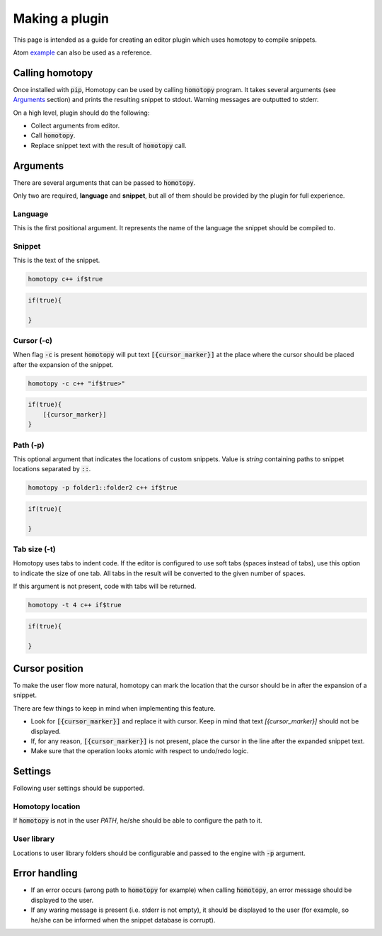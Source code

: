 .. _making_a_plugin:

===============
Making a plugin
===============

This page is intended as a guide for creating an editor plugin which uses homotopy to compile snippets.

Atom example_ can also be used as a reference.

Calling homotopy
----------------

Once installed with :code:`pip`, Homotopy can be used by calling :code:`homotopy` program.
It takes several arguments (see Arguments_ section) and prints the resulting snippet to stdout.
Warning messages are outputted to stderr.

On a high level, plugin should do the following:

* Collect arguments from editor.
* Call :code:`homotopy`.
* Replace snippet text with the result of :code:`homotopy` call.

Arguments
---------

There are several arguments that can be passed to :code:`homotopy`.

Only two are required, **language** and **snippet**,
but all of them should be provided by the plugin for full experience.

Language
""""""""

This is the first positional argument. It represents the name of the language the snippet should be compiled to.

Snippet
"""""""

This is the text of the snippet.

.. code-block:: bash

    homotopy c++ if$true

.. code-block:: text

    if(true){

    }


Cursor (-c)
"""""""""""

When flag :code:`-c` is present :code:`homotopy` will put text :code:`[{cursor_marker}]` at the place
where the cursor should be placed after the expansion of the snippet.

.. code-block:: bash

    homotopy -c c++ "if$true>"

.. code-block:: text

    if(true){
        [{cursor_marker}]
    }

Path (-p)
"""""""""

This optional argument that indicates the locations of custom snippets.
Value is *string* containing paths to snippet locations separated by :code:`::`.

.. code-block:: bash

    homotopy -p folder1::folder2 c++ if$true

.. code-block:: text

    if(true){

    }

Tab size (-t)
"""""""""""""

Homotopy uses tabs to indent code. If the editor is configured to use soft tabs (spaces instead of tabs),
use this option to indicate the size of one tab. All tabs in the result will be converted to the given number of spaces.

If this argument is not present, code with tabs will be returned.

.. code-block:: bash

    homotopy -t 4 c++ if$true

.. code-block:: text

    if(true){

    }

Cursor position
---------------

To make the user flow more natural,
homotopy can mark the location that the cursor should be in after the expansion of a snippet.

There are few things to keep in mind when implementing this feature.

* Look for :code:`[{cursor_marker}]` and replace it with cursor.
  Keep in mind that text *[{cursor_marker}]* should not be displayed.
* If, for any reason, :code:`[{cursor_marker}]` is not present,
  place the cursor in the line after the expanded snippet text.
* Make sure that the operation looks atomic with respect to undo/redo logic.

Settings
--------

Following user settings should be supported.

Homotopy location
"""""""""""""""""

If :code:`homotopy` is not in the user *PATH*, he/she should be able to configure the path to it.

User library
""""""""""""

Locations to user library folders should be configurable and passed to the engine with :code:`-p` argument.

Error handling
--------------

* If an error occurs (wrong path to :code:`homotopy` for example)
  when calling :code:`homotopy`, an error message should be displayed to the user.
* If any waring message is present (i.e. stderr is not empty),
  it should be displayed to the user (for example, so he/she can be informed when the snippet database is corrupt).





.. _example: https://github.com/Ahhhhmed/homotopy-atom